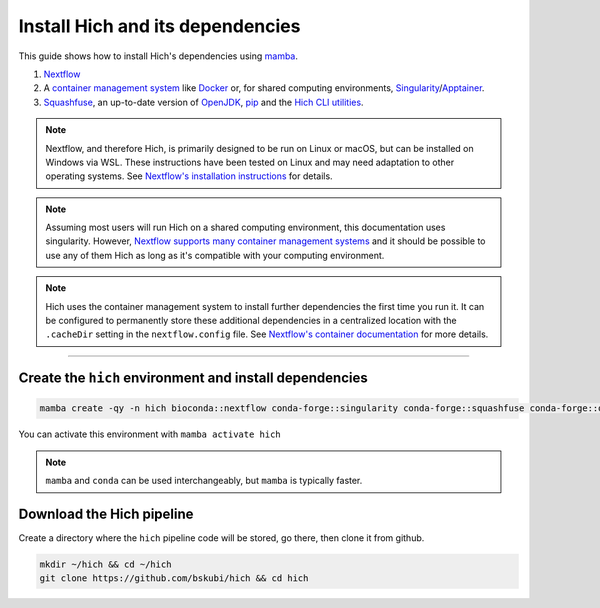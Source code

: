 Install Hich and its dependencies
=================================

This guide shows how to install Hich's dependencies using `mamba <https://mamba.readthedocs.io/en/latest/index.html>`_.

1. `Nextflow <https://nextflow.io/docs/latest/index.html>`_
2. A `container management system <https://en.wikipedia.org/wiki/Containerization_(computing)>`_ like `Docker <https://docs.docker.com/>`_ or, for shared computing environments, `Singularity <https://docs.sylabs.io/guides/latest/user-guide/>`_/`Apptainer <https://apptainer.org/>`_.
3. `Squashfuse <https://github.com/vasi/squashfuse>`_, an up-to-date version of `OpenJDK <https://openjdk.org/>`_, `pip <https://pip.pypa.io/en/stable/>`_ and the `Hich CLI utilities <https://pypi.org/project/hich/>`_.

.. note::
    Nextflow, and therefore Hich, is primarily designed to be run on Linux or macOS, but can be installed on Windows via WSL. These instructions have been tested on Linux and may need adaptation to other operating systems. See `Nextflow's installation instructions <https://www.nextflow.io/docs/latest/install.html>`_ for details.

.. note::
    Assuming most users will run Hich on a shared computing environment, this documentation uses singularity. However, `Nextflow supports many container management systems <https://nextflow.io/docs/latest/container.html>`_ and it should be possible to use any of them Hich as long as it's compatible with your computing environment.

.. note::
    Hich uses the container management system to install further dependencies the first time you run it. It can be configured to permanently store these additional dependencies in a centralized location with the ``.cacheDir`` setting in the ``nextflow.config`` file. See `Nextflow's container documentation <https://nextflow.io/docs/latest/container.html>`_ for more details.

-----------------------------------------------------------------------------------------------------

Create the ``hich`` environment and install dependencies
........................................................


.. code-block:: c

    mamba create -qy -n hich bioconda::nextflow conda-forge::singularity conda-forge::squashfuse conda-forge::openjdk=21 pip && mamba activate hich && pip install hich

You can activate this environment with ``mamba activate hich``

.. note::
    ``mamba`` and ``conda`` can be used interchangeably, but ``mamba`` is typically faster.

Download the Hich pipeline
...........................

Create a directory where the ``hich`` pipeline code will be stored, go there, then clone it from github.

.. code-block:: c

    mkdir ~/hich && cd ~/hich
    git clone https://github.com/bskubi/hich && cd hich
